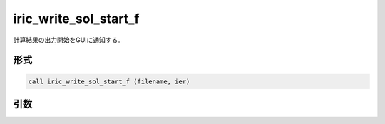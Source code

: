 iric_write_sol_start_f
======================

計算結果の出力開始をGUIに通知する。

形式
----
.. code-block:: fortran

   call iric_write_sol_start_f (filename, ier)

引数
----

.. csv-table:: iric_write_sol_start_f の引数
   :file: iric_write_sol_start_f_args.csv
   :header-rows: 1

